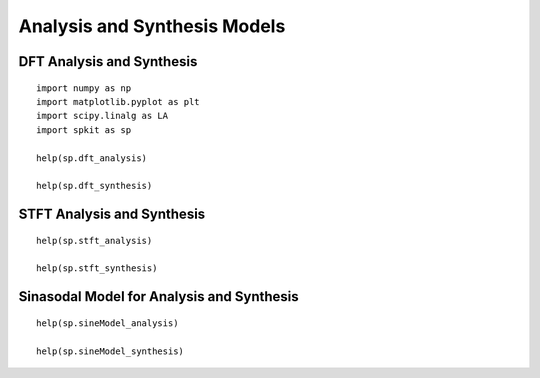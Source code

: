 Analysis and Synthesis Models
=============================

DFT Analysis and Synthesis
-------------------------

::
  
  import numpy as np
  import matplotlib.pyplot as plt
  import scipy.linalg as LA
  import spkit as sp
  
  help(sp.dft_analysis)
  
  help(sp.dft_synthesis)
  
  
  
STFT Analysis and Synthesis
---------------------------


::
  
  help(sp.stft_analysis)
  
  help(sp.stft_synthesis)
  
  
  
Sinasodal Model for Analysis and Synthesis
---------------------------


::
  
  help(sp.sineModel_analysis)
  
  help(sp.sineModel_synthesis)
  
  
 
